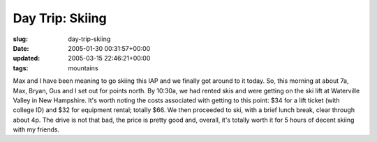 Day Trip: Skiing
================

:slug: day-trip-skiing
:date: 2005-01-30 00:31:57+00:00
:updated: 2005-03-15 22:46:21+00:00
:tags: mountains

Max and I have been meaning to go skiing this IAP and we finally got
around to it today. So, this morning at about 7a, Max, Bryan, Gus and I
set out for points north. By 10:30a, we had rented skis and were getting
on the ski lift at Waterville Valley in New Hampshire. It's worth noting
the costs associated with getting to this point: $34 for a lift ticket
(with college ID) and $32 for equipment rental; totally $66. We then
proceeded to ski, with a brief lunch break, clear through about 4p. The
drive is not that bad, the price is pretty good and, overall, it's
totally worth it for 5 hours of decent skiing with my friends.
